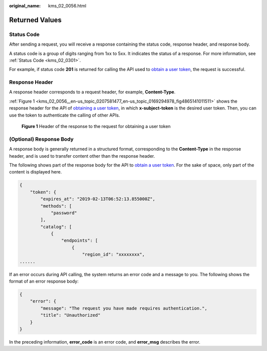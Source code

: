 :original_name: kms_02_0056.html

.. _kms_02_0056:

Returned Values
===============

Status Code
-----------

After sending a request, you will receive a response containing the status code, response header, and response body.

A status code is a group of digits ranging from 1xx to 5xx. It indicates the status of a response. For more information, see :ref:`Status Code <kms_02_0301>`.

For example, if status code **201** is returned for calling the API used to `obtain a user token <https://docs.otc.t-systems.com/en-us/api/iam/en-us_topic_0057845583.html>`__, the request is successful.

Response Header
---------------

A response header corresponds to a request header, for example, **Content-Type**.

:ref:`Figure 1 <kms_02_0056__en-us_topic_0207581477_en-us_topic_0169294978_fig4865141011511>` shows the response header for the API of `obtaining a user token <https://docs.otc.t-systems.com/en-us/api/iam/en-us_topic_0057845583.html>`__, in which **x-subject-token** is the desired user token. Then, you can use the token to authenticate the calling of other APIs.

.. _kms_02_0056__en-us_topic_0207581477_en-us_topic_0169294978_fig4865141011511:

.. figure:: /_static/images/en-us_image_0218769431.png
   :alt: **Figure 1** Header of the response to the request for obtaining a user token

   **Figure 1** Header of the response to the request for obtaining a user token

(Optional) Response Body
------------------------

A response body is generally returned in a structured format, corresponding to the **Content-Type** in the response header, and is used to transfer content other than the response header.

The following shows part of the response body for the API to `obtain a user token <https://docs.otc.t-systems.com/en-us/api/iam/en-us_topic_0057845583.html>`__. For the sake of space, only part of the content is displayed here.

.. code-block::

   {
       "token": {
           "expires_at": "2019-02-13T06:52:13.855000Z",
           "methods": [
               "password"
           ],
           "catalog": [
               {
                   "endpoints": [
                       {
                           "region_id": "xxxxxxxx",
   ......

If an error occurs during API calling, the system returns an error code and a message to you. The following shows the format of an error response body:

.. code-block::

   {
       "error": {
           "message": "The request you have made requires authentication.",
           "title": "Unauthorized"
       }
   }

In the preceding information, **error_code** is an error code, and **error_msg** describes the error.
